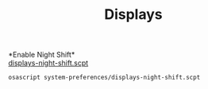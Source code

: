 #+TITLE: Displays
*Enable Night Shift*\\
[[./displays-night-shift.scpt][displays-night-shift.scpt]]
#+begin_src sh
osascript system-preferences/displays-night-shift.scpt
#+end_src
